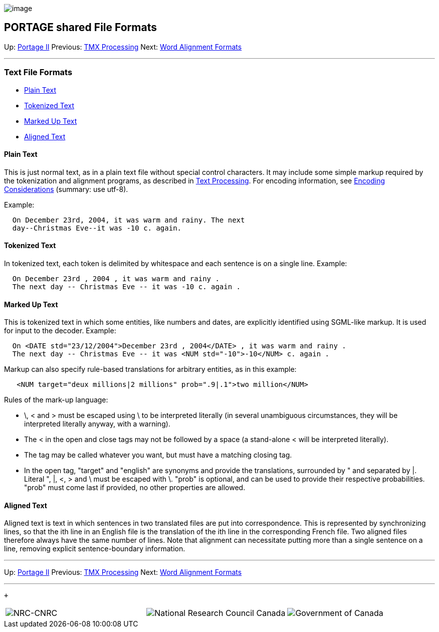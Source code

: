 image:uploads/NRC_banner_e.jpg[image]

PORTAGE shared File Formats
---------------------------

Up: link:PortageMachineTranslation.html[Portage II] Previous:
link:TMXProcessing.html[TMX Processing] Next:
link:PORTAGE_sharedWordAlignmentFormats.html[Word Alignment
Formats]

'''''

Text File Formats
~~~~~~~~~~~~~~~~~

* link:PORTAGE_sharedFileFormats.html#PlainText[Plain Text]
* link:PORTAGE_sharedFileFormats.html#TokenizedText[Tokenized
Text]
* link:PORTAGE_sharedFileFormats.html#MarkedUpText[Marked Up
Text]
* link:PORTAGE_sharedFileFormats.html#AlignedText[Aligned Text]

Plain Text
^^^^^^^^^^

This is just normal text, as in a plain text file without special
control characters. It may include some simple markup required by the
tokenization and alignment programs, as described in
link:PORTAGE_sharedTextProcessing.html[Text Processing]. For
encoding information, see
link:PORTAGE_sharedTextProcessing.html#EncodingConsiderations[Encoding
Considerations] (summary: use utf-8).

Example:

----------------------------------------------------------
  On December 23rd, 2004, it was warm and rainy. The next 
  day--Christmas Eve--it was -10 c. again.
----------------------------------------------------------

Tokenized Text
^^^^^^^^^^^^^^

In tokenized text, each token is delimited by whitespace and each
sentence is on a single line. Example:

--------------------------------------------------------
  On December 23rd , 2004 , it was warm and rainy . 
  The next day -- Christmas Eve -- it was -10 c. again .
--------------------------------------------------------

Marked Up Text
^^^^^^^^^^^^^^

This is tokenized text in which some entities, like numbers and dates,
are explicitly identified using SGML-like markup. It is used for input
to the decoder. Example:

----------------------------------------------------------------------------------
  On <DATE std="23/12/2004">December 23rd , 2004</DATE> , it was warm and rainy . 
  The next day -- Christmas Eve -- it was <NUM std="-10">-10</NUM> c. again .
----------------------------------------------------------------------------------

Markup can also specify rule-based translations for arbitrary entities,
as in this example:

------------------------------------------------------------------------
   <NUM target="deux millions|2 millions" prob=".9|.1">two million</NUM>
------------------------------------------------------------------------

Rules of the mark-up language:

* \, < and > must be escaped using \ to be interpreted literally (in
several unambiguous circumstances, they will be interpreted literally
anyway, with a warning).
* The < in the open and close tags may not be followed by a space (a
stand-alone < will be interpreted literally).
* The tag may be called whatever you want, but must have a matching
closing tag.
* In the open tag, "target" and "english" are synonyms and provide the
translations, surrounded by " and separated by |. Literal ", |, <, > and
\ must be escaped with \. "prob" is optional, and can be used to provide
their respective probabilities. "prob" must come last if provided, no
other properties are allowed.

Aligned Text
^^^^^^^^^^^^

Aligned text is text in which sentences in two translated files are put
into correspondence. This is represented by synchronizing lines, so that
the ith line in an English file is the translation of the ith line in
the corresponding French file. Two aligned files therefore always have
the same number of lines. Note that alignment can necessitate putting
more than a single sentence on a line, removing explicit
sentence-boundary information.

'''''

Up: link:PortageMachineTranslation.html[Portage II] Previous:
link:TMXProcessing.html[TMX Processing] Next:
link:PORTAGE_sharedWordAlignmentFormats.html[Word Alignment
Formats]  +

'''''

 +

[cols="<,<,<",]
|=======================================================================
|image:uploads/iit_sidenav_graphictop_e.gif[NRC-CNRC]
|image:uploads/mainf1.gif[National
Research Council Canada]
|image:uploads/mainWordmark.gif[Government
of Canada]

|image:uploads/sidenav_graphicbottom_e.gif[NRC-CNRC]
|Traitement multilingue de textes / Multilingual Text Processing +
 Technologies de l'information et des communications / Information and
Communications Technologies +
 Conseil national de recherches Canada / National Research Council
Canada +
 Copyright 2004-2016, Sa Majesté la Reine du Chef du Canada / Her
Majesty in Right of Canada
|=======================================================================

